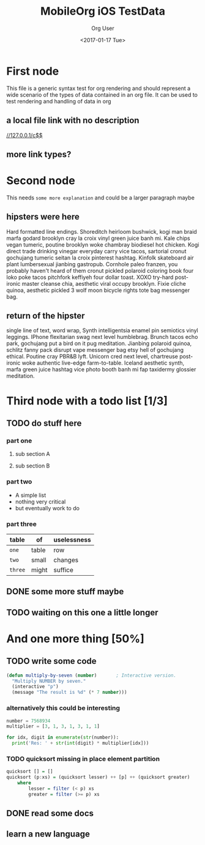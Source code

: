 #+TITLE: MobileOrg iOS TestData
#+DATE: <2017-01-17 Tue>
#+AUTHOR: Org User
#+EMAIL: org.user@org.mode
#+CREATOR: Emacs 25.1.1 (Org mode version 9.0.3)

* First node
  This file is a generic syntax test for org rendering and should represent a
  wide scenario of the types of data contained in an org file. It can be used to
  test rendering and handling of data in org 
** a  local file link with no description
  [[//127.0.0.1/c$$]]
** more link types?
* Second node
  This needs =some more explanation= and could be a larger paragraph maybe
** hipsters were here
   Hard formatted line endings.
   Shoreditch heirloom bushwick, kogi man braid marfa godard brooklyn cray la
   croix vinyl green juice banh mi. Kale chips vegan tumeric, poutine brooklyn
   woke chambray biodiesel hot chicken. Kogi direct trade drinking vinegar
   everyday carry vice tacos, sartorial cronut gochujang tumeric seitan la croix
   pinterest hashtag. Kinfolk skateboard air plant lumbersexual jianbing
   gastropub. Cornhole paleo franzen, you probably haven't heard of them cronut
   pickled polaroid coloring book four loko poke tacos pitchfork keffiyeh four
   dollar toast. XOXO try-hard post-ironic master cleanse chia, aesthetic viral
   occupy brooklyn. Fixie cliche quinoa, aesthetic pickled 3 wolf moon bicycle
   rights tote bag messenger bag.
** return of the hipster
   single line of text, word wrap, Synth intelligentsia enamel pin semiotics vinyl leggings. IPhone flexitarian swag next level humblebrag. Brunch tacos echo park, gochujang put a bird on it pug meditation. Jianbing polaroid quinoa, schlitz fanny pack disrupt vape messenger bag etsy hell of gochujang ethical. Poutine cray PBR&B lyft. Unicorn cred next level, chartreuse post-ironic woke authentic live-edge farm-to-table. Iceland aesthetic synth, marfa green juice hashtag vice photo booth banh mi fap taxidermy glossier meditation.
* Third node with a todo list [1/3]
** TODO do stuff here
*** part one
**** sub section A
**** sub section B
*** part two
    - A simple list
    - nothing very critical
    - but eventually work to do
*** part three
    | table   | of    | uselessness |
    |---------+-------+-------------|
    | ~one~   | table | row         |
    | ~two~   | small | changes     |
    | ~three~ | might | suffice     |
** DONE some more stuff maybe
   CLOSED: [2017-01-17 Tue 16:44]
** TODO waiting on this one a little longer
* And one more thing [50%]
** TODO write some code
   #+BEGIN_SRC lisp
     (defun multiply-by-seven (number)       ; Interactive version.
       "Multiply NUMBER by seven."
       (interactive "p")
       (message "The result is %d" (* 7 number)))
   #+END_SRC
*** alternatively this could be interesting
    #+BEGIN_SRC python
      number = 7568934
      multiplier = [3, 1, 3, 1, 3, 1, 1]

      for idx, digit in enumerate(str(number)):
        print('Res: ' + str(int(digit) * multiplier[idx]))
    #+END_SRC
*** TODO  quicksort missing in place element partition
    #+BEGIN_SRC haskell
      quicksort [] = []
      quicksort (p:xs) = (quicksort lesser) ++ [p] ++ (quicksort greater)
          where
              lesser = filter (< p) xs
              greater = filter (>= p) xs
    #+END_SRC
** DONE read some docs
   CLOSED: [2017-01-17 Tue 16:46]
** learn a new language
